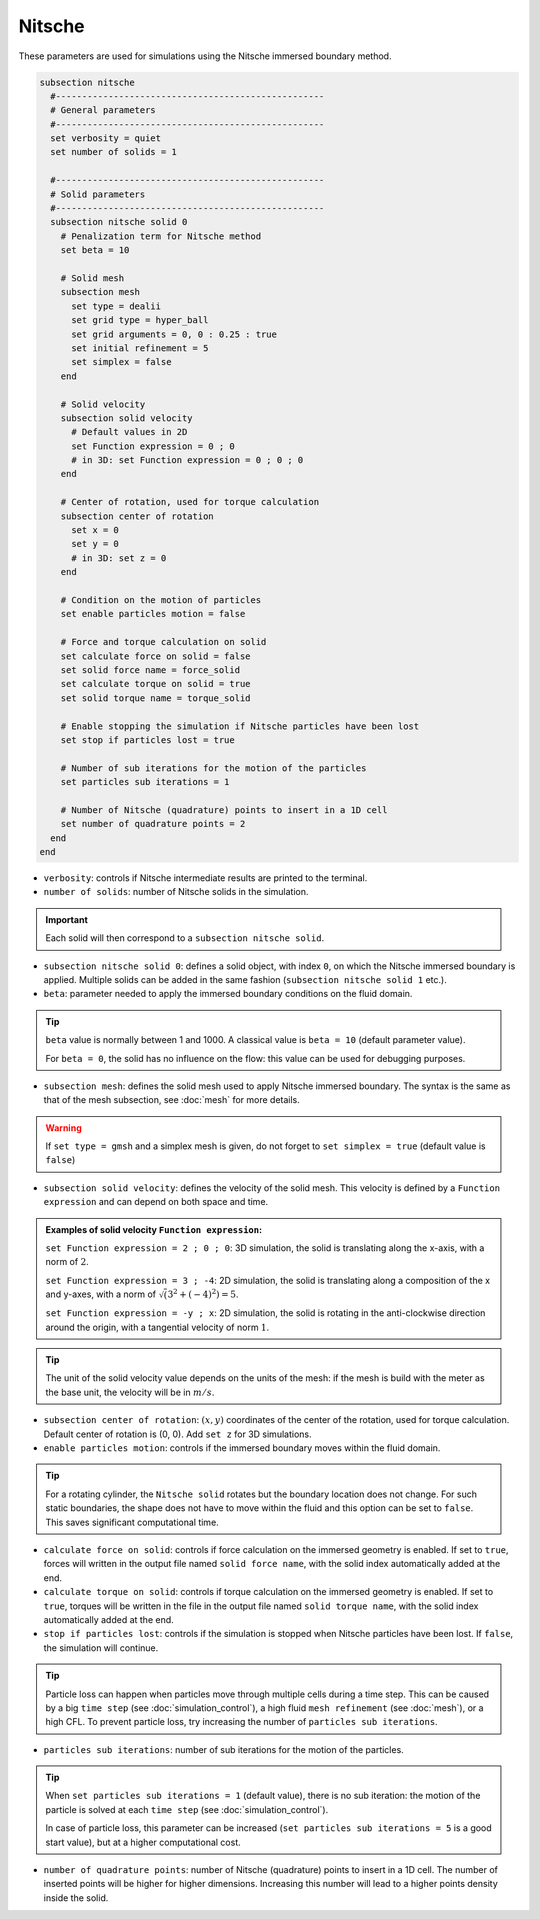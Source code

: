 Nitsche
---------

These parameters are used for simulations using the Nitsche immersed boundary method. 

.. seealso::
	For further understanding about the numerical method used and advanced parameters, the interested reader is referred to this article (to be published).

.. code-block:: text

  subsection nitsche
    #---------------------------------------------------
    # General parameters
    #---------------------------------------------------
    set verbosity = quiet
    set number of solids = 1

    #---------------------------------------------------    
    # Solid parameters
    #---------------------------------------------------
    subsection nitsche solid 0
      # Penalization term for Nitsche method
      set beta = 10

      # Solid mesh
      subsection mesh
	set type = dealii
	set grid type = hyper_ball
	set grid arguments = 0, 0 : 0.25 : true
	set initial refinement = 5
	set simplex = false
      end

      # Solid velocity
      subsection solid velocity
	# Default values in 2D
	set Function expression = 0 ; 0
	# in 3D: set Function expression = 0 ; 0 ; 0
      end

      # Center of rotation, used for torque calculation
      subsection center of rotation
	set x = 0
	set y = 0
	# in 3D: set z = 0
      end

      # Condition on the motion of particles
      set enable particles motion = false

      # Force and torque calculation on solid
      set calculate force on solid = false
      set solid force name = force_solid
      set calculate torque on solid = true
      set solid torque name = torque_solid

      # Enable stopping the simulation if Nitsche particles have been lost
      set stop if particles lost = true

      # Number of sub iterations for the motion of the particles
      set particles sub iterations = 1

      # Number of Nitsche (quadrature) points to insert in a 1D cell
      set number of quadrature points = 2
    end
  end

* ``verbosity``: controls if Nitsche intermediate results are printed to the terminal.
* ``number of solids``: number of Nitsche solids in the simulation.

.. important::
	Each solid will then correspond to a ``subsection nitsche solid``.

* ``subsection nitsche solid 0``: defines a solid object, with index ``0``, on which the Nitsche immersed boundary is applied. Multiple solids can be added in the same fashion (``subsection nitsche solid 1`` etc.).
* ``beta``: parameter needed to apply the immersed boundary conditions on the fluid domain.

.. tip::
	``beta`` value is normally between 1 and 1000. A classical value is ``beta = 10`` (default parameter value).

	For ``beta = 0``, the solid has no influence on the flow: this value can be used for debugging purposes. 

* ``subsection mesh``: defines the solid mesh used to apply Nitsche immersed boundary. The syntax is the same as that of the mesh subsection, see :doc:`mesh` for more details.

.. warning::
	If ``set type = gmsh`` and a simplex mesh is given, do not forget to ``set simplex = true`` (default value is ``false``)

* ``subsection solid velocity``: defines the velocity of the solid mesh. This velocity is defined by a ``Function expression`` and can depend on both space and time.

.. admonition:: Examples of solid velocity ``Function expression``:

	``set Function expression = 2 ; 0 ; 0``: 3D simulation, the solid is translating along the x-axis, with a norm of :math:`2`.

	``set Function expression = 3 ; -4``: 2D simulation, the solid is translating along a composition of the x and y-axes, with a norm of :math:`\sqrt(3^2+(-4)^2) = 5`.

	``set Function expression = -y ; x``: 2D simulation, the solid is rotating in the anti-clockwise direction around the origin, with a tangential velocity of norm :math:`1`.

.. tip::
	The unit of the solid velocity value depends on the units of the mesh: if the mesh is build with the meter as the base unit, the velocity will be in :math:`m/s`.

* ``subsection center of rotation``: :math:`(x, y)` coordinates of the center of the rotation, used for torque calculation. Default center of rotation is (0, 0). Add ``set z`` for 3D simulations.

* ``enable particles motion``: controls if the immersed boundary moves within the fluid domain.

.. tip ::
	For a rotating cylinder, the ``Nitsche solid`` rotates but the boundary location does not change. For such static boundaries, the shape does not have to move within the fluid and this option can be set to ``false``. This saves significant computational time.

* ``calculate force on solid``: controls if force calculation on the immersed geometry is enabled. If set to ``true``, forces will written in the output file named ``solid force name``, with the solid index automatically added at the end.
* ``calculate torque on solid``: controls if torque calculation on the immersed geometry is enabled. If set to ``true``, torques will be written in the file in the output file named ``solid torque name``, with the solid index automatically added at the end. 
* ``stop if particles lost``: controls if the simulation is stopped when Nitsche particles have been lost. If ``false``, the simulation will continue. 

.. tip ::

	Particle loss can happen when particles move through multiple cells during a time step. This can be caused by a big ``time step`` (see :doc:`simulation_control`), a high fluid ``mesh refinement`` (see :doc:`mesh`), or a high CFL. To prevent particle loss, try increasing the number of ``particles sub iterations``.

* ``particles sub iterations``: number of sub iterations for the motion of the particles. 

.. tip ::
	When ``set particles sub iterations = 1`` (default value), there is no sub iteration: the motion of the particle is solved at each ``time step`` (see :doc:`simulation_control`). 

	In case of particle loss, this parameter can be increased (``set particles sub iterations = 5`` is a good start value), but at a higher computational cost.

* ``number of quadrature points``: number of Nitsche (quadrature) points to insert in a 1D cell. The number of inserted points will be higher for higher dimensions. Increasing this number will lead to a higher points density inside the solid.

.. seealso::
	The VOF solver is used in the example :doc:`../../examples/incompressible-flow/2d-taylor-couette-flow-nitsche/2d-taylor-couette-flow-nitsche`.


